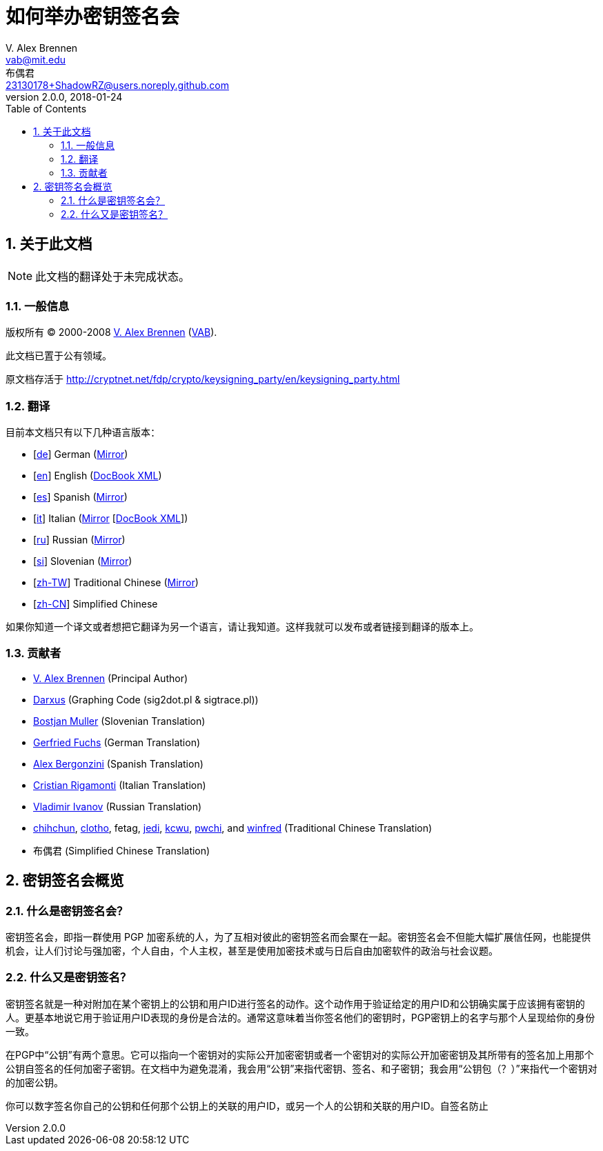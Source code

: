 = 如何举办密钥签名会
V. Alex Brennen <vab@mit.edu>; 布偶君 <23130178+ShadowRZ@users.noreply.github.com>
v2.0.0
:revdate: 2018-01-24
:toc: left
:sectanchors:
:sectnums:
:lang: zh-cn
:icons: font

== 关于此文档

NOTE: 此文档的翻译处于未完成状态。

=== 一般信息

版权所有 (C) 2000-2008 http://cryptnet.net/people/vab/[V. Alex Brennen]
(http://cryptnet.net/people/vab/[VAB]).

此文档已置于公有领域。

原文档存活于 http://cryptnet.net/fdp/crypto/keysigning_party/en/keysigning_party.html

=== 翻译

目前本文档只有以下几种语言版本：

- [http://alfie.ist.org/projects/gpg-party/gpg-party.de.html[de]] German (http://cryptnet.net/fdp/crypto/gpg-party/gpg-party.de.html[Mirror])
- [link:../en/keysigning_party.html[en]] English (link:../en/keysigning_party.xml[DocBook XML])
- [http://members.fortunecity.com/keyparty/gpg-party.es.html[es]] Spanish (http://cryptnet.net/fdp/crypto/gpg-party/gpg-party.es.html[Mirror])
- [http://www.gnupg.org/howtos/it/keysigning_party.html[it]] Italian (http://cryptnet.net/fdp/crypto/keysigning_party/it/keysigning_party.html[Mirror] [http://cryptnet.net/fdp/crypto/keysigning_party/it/keysigning_party.xml[DocBook XML]])
- [http://ivlad.unixgods.net/gpg-party/gpg-party-howto-ru.html[ru]] Russian (http://cryptnet.net/fdp/crypto/gpg-party/gpg-party.html.ru[Mirror])
- [http://neonatus.net/~neonatus/GPG/gpg-party-howto-si.html[si]] Slovenian (http://cryptnet.net/fdp/crypto/gpg-party/gpg-party.si.html[Mirror])
- [http://www.zope.org.tw/Members/pwchi/Tech_Docs/pgp-party[zh-TW]] Traditional Chinese (http://cryptnet.net/fdp/crypto/gpg-party/gpg-party.zh-TW.html.euc-tw[Mirror])
- [https://shadowrz.github.io/keysigning_party/zh-CN/keysigning_party.html[zh-CN]] Simplified Chinese

如果你知道一个译文或者想把它翻译为另一个语言，请让我知道。这样我就可以发布或者链接到翻译的版本上。

=== 贡献者

- http://cryptnet.net/people/vab/[V. Alex Brennen] (Principal Author)
- http://www.chaosreigns.com/[Darxus] (Graphing Code (sig2dot.pl &amp;
sigtrace.pl))
- http://neonatus.net/~neonatus/[Bostjan Muller] (Slovenian Translation)
- http://alfie.ist.org/[Gerfried Fuchs] (German Translation)
- http://members.fortunecity.com/keyparty/[Alex Bergonzini] (Spanish
Translation)
- mailto:cri@linux.it[Cristian Rigamonti] (Italian Translation)
- http://ivlad.unixgods.net/[Vladimir Ivanov] (Russian Translation)
- http://kalug.linux.org.tw/~chihchun/[chihchun],
http://formosa.muds.net:7777/mt/[clotho], fetag,
http://blog.elixus.org/jedi/[jedi], mailto:kcwu%5Bat%5Dcsie.org[kcwu],
http://pwchi.info/[pwchi], and
http://mafia.ee.ccu.edu.tw/~winfred/[winfred] (Traditional Chinese
Translation)
- 布偶君 (Simplified Chinese Translation)

== 密钥签名会概览

=== 什么是密钥签名会？

密钥签名会，即指一群使用 PGP 加密系统的人，为了互相对彼此的密钥签名而会聚在一起。密钥签名会不但能大幅扩展信任网，也能提供机会，让人们讨论与强加密，个人自由，个人主权，甚至是使用加密技术或与日后自由加密软件的政治与社会议题。

=== 什么又是密钥签名？

密钥签名就是一种对附加在某个密钥上的公钥和用户ID进行签名的动作。这个动作用于验证给定的用户ID和公钥确实属于应该拥有密钥的人。更基本地说它用于验证用户ID表现的身份是合法的。通常这意味着当你签名他们的密钥时，PGP密钥上的名字与那个人呈现给你的身份一致。

在PGP中“公钥”有两个意思。它可以指向一个密钥对的实际公开加密密钥或者一个密钥对的实际公开加密密钥及其所带有的签名加上用那个公钥自签名的任何加密子密钥。在文档中为避免混淆，我会用“公钥”来指代密钥、签名、和子密钥；我会用“公钥包（？）”来指代一个密钥对的加密公钥。

你可以数字签名你自己的公钥和任何那个公钥上的关联的用户ID，或另一个人的公钥和关联的用户ID。自签名防止
